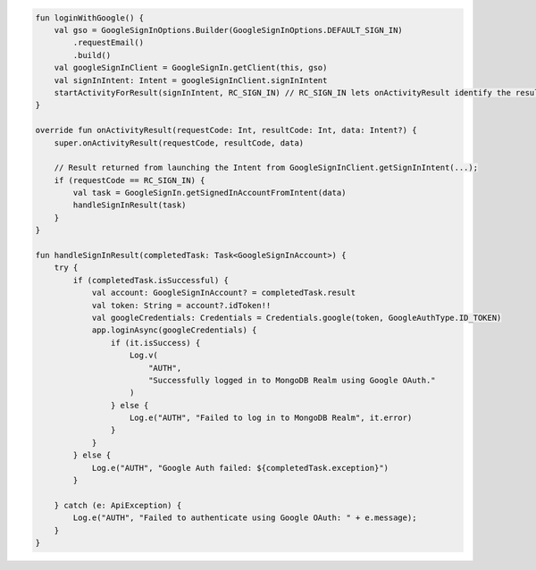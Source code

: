 .. code-block:: kotlin

   fun loginWithGoogle() {
       val gso = GoogleSignInOptions.Builder(GoogleSignInOptions.DEFAULT_SIGN_IN)
           .requestEmail()
           .build()
       val googleSignInClient = GoogleSignIn.getClient(this, gso)
       val signInIntent: Intent = googleSignInClient.signInIntent
       startActivityForResult(signInIntent, RC_SIGN_IN) // RC_SIGN_IN lets onActivityResult identify the result of THIS call
   }

   override fun onActivityResult(requestCode: Int, resultCode: Int, data: Intent?) {
       super.onActivityResult(requestCode, resultCode, data)

       // Result returned from launching the Intent from GoogleSignInClient.getSignInIntent(...);
       if (requestCode == RC_SIGN_IN) {
           val task = GoogleSignIn.getSignedInAccountFromIntent(data)
           handleSignInResult(task)
       }
   }

   fun handleSignInResult(completedTask: Task<GoogleSignInAccount>) {
       try {
           if (completedTask.isSuccessful) {
               val account: GoogleSignInAccount? = completedTask.result
               val token: String = account?.idToken!!
               val googleCredentials: Credentials = Credentials.google(token, GoogleAuthType.ID_TOKEN)
               app.loginAsync(googleCredentials) {
                   if (it.isSuccess) {
                       Log.v(
                           "AUTH",
                           "Successfully logged in to MongoDB Realm using Google OAuth."
                       )
                   } else {
                       Log.e("AUTH", "Failed to log in to MongoDB Realm", it.error)
                   }
               }
           } else {
               Log.e("AUTH", "Google Auth failed: ${completedTask.exception}")
           }

       } catch (e: ApiException) {
           Log.e("AUTH", "Failed to authenticate using Google OAuth: " + e.message);
       }
   }
